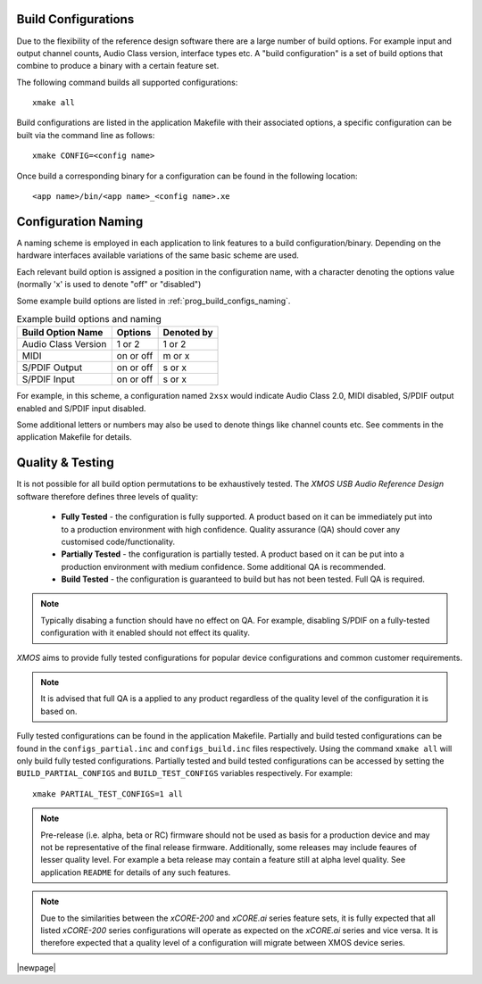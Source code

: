 
.. _usb_audio_sec_valbuild:

Build Configurations
--------------------

Due to the flexibility of the reference design software there are a large number of build options.  For example input
and output channel counts, Audio Class version, interface types etc. A "build configuration" is a set of build options 
that combine to produce a binary with a certain feature set.

The following command builds all supported configurations::

    xmake all

Build configurations are listed in the application Makefile with their associated options, a specific 
configuration can be built via the command line as follows::

    xmake CONFIG=<config name>

Once build a corresponding binary for a configuration can be found in the following location::

    <app name>/bin/<app name>_<config name>.xe


Configuration Naming
--------------------

A naming scheme is employed in each application to link features to a build configuration/binary.  
Depending on the hardware interfaces available variations of the same basic scheme are used.

Each relevant build option is assigned a position in the configuration name, with a character denoting the
options value (normally 'x' is used to denote "off" or "disabled")

Some example build options are listed in :ref:`prog_build_configs_naming`.

.. _prog_build_configs_naming:

.. table::  Example build options and naming

 +---------------------+-------------+-------------+
 | Build Option Name   | Options     | Denoted by  |
 +=====================+=============+=============+
 | Audio Class Version | 1 or 2      | 1 or 2      |
 +---------------------+-------------+-------------+
 | MIDI                | on or off   | m or x      |
 +---------------------+-------------+-------------+
 | S/PDIF Output       | on or off   | s or x      |
 +---------------------+-------------+-------------+
 | S/PDIF Input        | on or off   | s or x      |
 +---------------------+-------------+-------------+

For example, in this scheme, a configuration named ``2xsx`` would indicate Audio Class 2.0, MIDI
disabled, S/PDIF output enabled and S/PDIF input disabled.

Some additional letters or numbers may also be used to denote things like channel counts etc. See comments
in the application Makefile for details.

Quality & Testing
-----------------

It is not possible for all build option permutations to be exhaustively tested. The `XMOS USB Audio
Reference Design` software therefore defines three levels of quality:

    * **Fully Tested** - the configuration is fully supported. A product based on it can be immediately put into to a
      production environment with high confidence. Quality assurance (QA) should cover any customised code/functionality.
    * **Partially Tested** - the configuration is partially tested. A product based on it can be put into a production 
      environment with medium confidence. Some additional QA is recommended.
    * **Build Tested** - the configuration is guaranteed to build but has not been tested. Full QA is required.

.. note::

   Typically disabing a function should have no effect on QA. For example, disabling S/PDIF on a fully-tested configuration
   with it enabled should not effect its quality. 
`XMOS` aims to provide fully tested configurations for popular device configurations and common customer requirements.

.. note::
    
   It is advised that full QA is a applied to any product regardless of the quality level of the configuration it is based on.

Fully tested configurations can be found in the application Makefile. Partially and build tested configurations can be 
found in the ``configs_partial.inc`` and ``configs_build.inc`` files respectively. Using the command ``xmake all`` will
only build fully tested configurations. Partially tested and build tested configurations can be accessed by setting the
``BUILD_PARTIAL_CONFIGS`` and ``BUILD_TEST_CONFIGS`` variables respectively. For example::

    xmake PARTIAL_TEST_CONFIGS=1 all
   
.. note::

    Pre-release (i.e. alpha, beta or RC) firmware should not be used as basis for a production device and may not be 
    representative of the final release firmware. Additionally, some releases may include feaures of lesser quality level. 
    For example a beta release may contain a feature still at alpha level quality. See application ``README`` 
    for details of any such features.

.. note:: 

    Due to the similarities between the `xCORE-200` and `xCORE.ai` series feature sets, it is fully expected that all 
    listed `xCORE-200` series configurations will operate as expected on the `xCORE.ai` series and vice versa. It is therefore 
    expected that a quality level of a configuration will migrate between XMOS device series.


|newpage|



